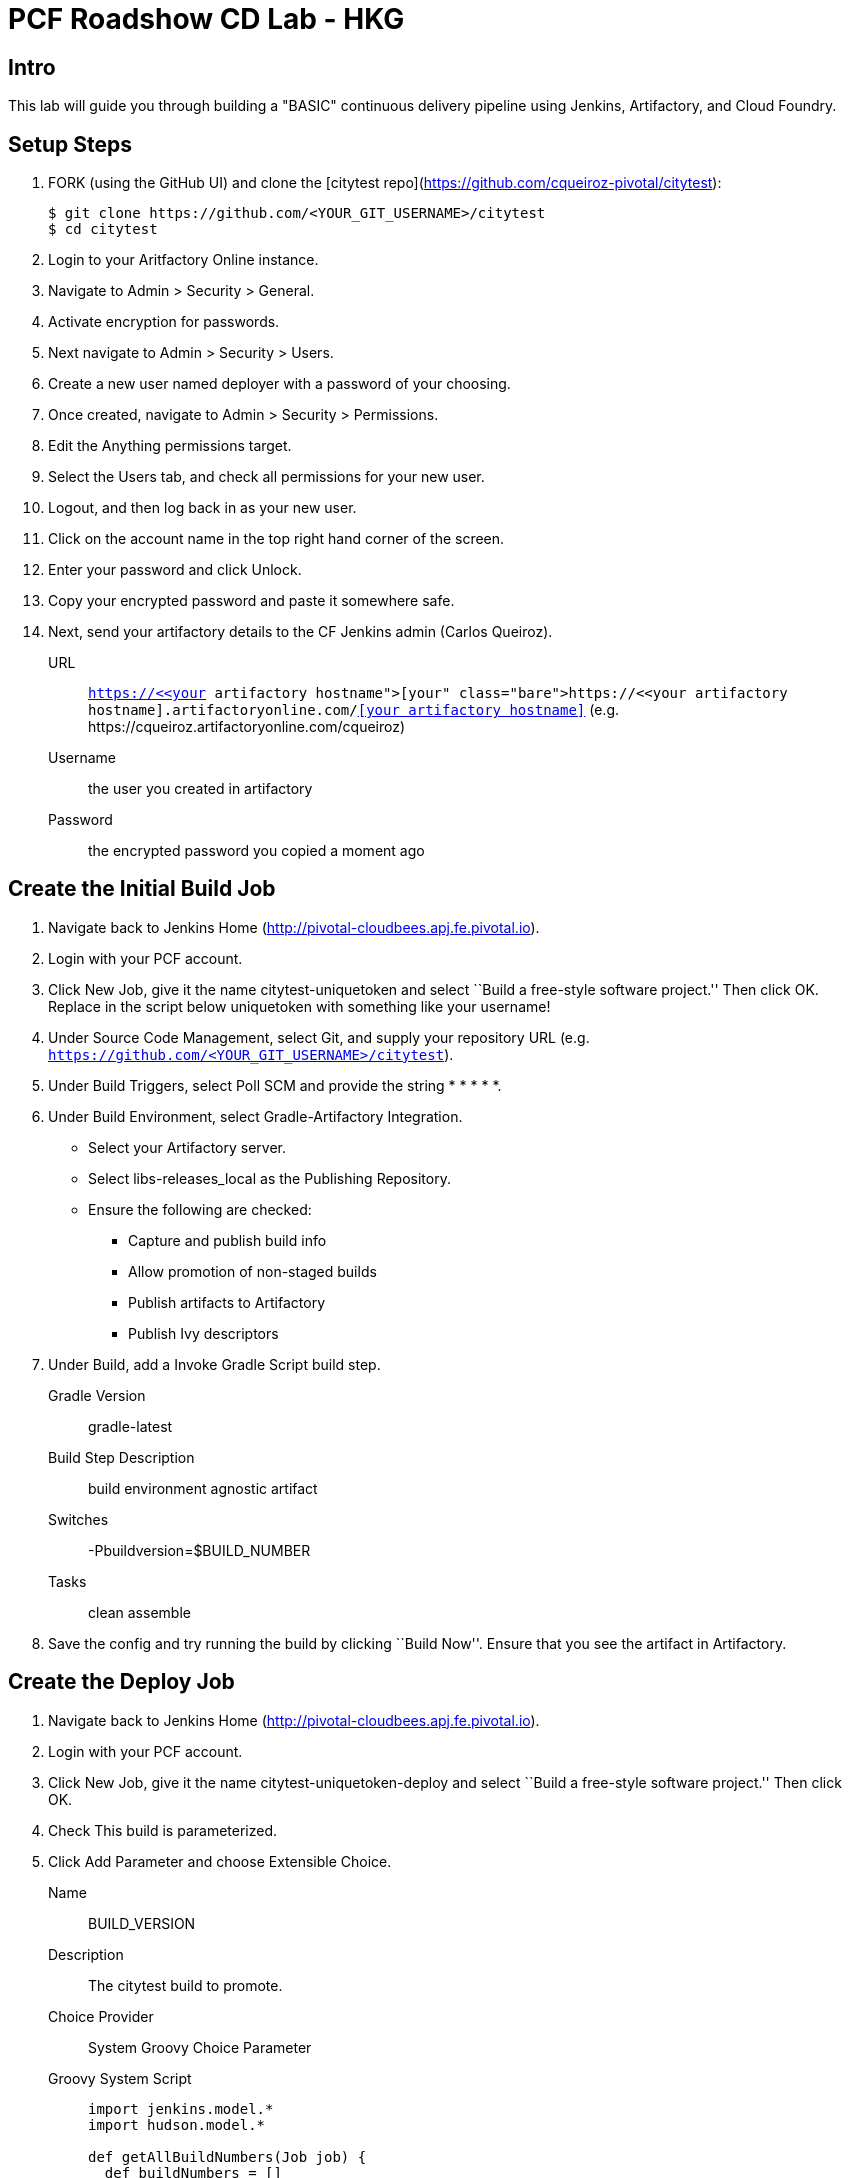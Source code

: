= PCF Roadshow CD Lab - HKG


== Intro

This lab will guide you through building a "BASIC" continuous delivery pipeline using Jenkins, Artifactory, and Cloud
Foundry.

== Setup Steps

. FORK (using the GitHub UI) and clone the [citytest repo](https://github.com/cqueiroz-pivotal/citytest):
+
[source,bash]
----
$ git clone https://github.com/<YOUR_GIT_USERNAME>/citytest
$ cd citytest
----

. Login to your Aritfactory Online instance.

. Navigate to +Admin > Security > General+.

. Activate encryption for passwords.

. Next navigate to +Admin > Security > Users+.

. Create a new user named +deployer+ with a password of your choosing.

. Once created, navigate to +Admin > Security > Permissions+.

. +Edit+ the +Anything+ permissions target.

. Select the +Users+ tab, and check all permissions for your new user.

. Logout, and then log back in as your new user.

. Click on the account name in the top right hand corner of the screen.

. Enter your password and click +Unlock+.

. Copy your encrypted password and paste it somewhere safe.

. Next, send your artifactory details to the CF Jenkins admin (Carlos Queiroz).
+
URL:: `https://<<your artifactory hostname>>.artifactoryonline.com/<<your artifactory hostname>>` (e.g.
+https://cqueiroz.artifactoryonline.com/cqueiroz+)
Username:: the user you created in artifactory
Password:: the encrypted password you copied a moment ago

== Create the Initial Build Job

. Navigate back to Jenkins Home (http://pivotal-cloudbees.apj.fe.pivotal.io).

. Login with your PCF account.

. Click +New Job+, give it the name +citytest-uniquetoken+ and select ``Build a free-style software project.'' Then
click +OK+. Replace in the script below +uniquetoken+ with something like your username!

. Under +Source Code Management+, select +Git+, and supply your repository URL (e.g. `https://github.com/<YOUR_GIT_USERNAME>/citytest`).

. Under +Build Triggers+, select +Poll SCM+ and provide the string +* * * * *+.

. Under +Build Environment+, select +Gradle-Artifactory Integration+.
+
* Select your Artifactory server.
* Select +libs-releases_local+ as the +Publishing Repository+.
* Ensure the following are checked:
** Capture and publish build info
** Allow promotion of non-staged builds
** Publish artifacts to Artifactory
** Publish Ivy descriptors

. Under +Build+, add a +Invoke Gradle Script+ build step.
+
Gradle Version:: gradle-latest
Build Step Description:: +build environment agnostic artifact+
Switches:: +-Pbuildversion=$BUILD_NUMBER+
Tasks:: +clean assemble+

. Save the config and try running the build by clicking ``Build Now''. Ensure that you see the artifact in Artifactory.

== Create the Deploy Job

. Navigate back to Jenkins Home (http://pivotal-cloudbees.apj.fe.pivotal.io).

. Login with your PCF account.

. Click +New Job+, give it the name +citytest-uniquetoken-deploy+ and select ``Build a free-style software project.''
 Then click +OK+.

. Check +This build is parameterized+.

. Click +Add Parameter+ and choose +Extensible Choice+.
+
Name:: +BUILD_VERSION+
Description:: +The citytest build to promote.+
Choice Provider:: +System Groovy Choice Parameter+
Groovy System Script::
+
[source,groovy]
----
import jenkins.model.*
import hudson.model.*

def getAllBuildNumbers(Job job) {
  def buildNumbers = []
  (job.getBuilds()).each { build ->
    buildNumbers.add(build.getDisplayName().substring(1))
  }
  return buildNumbers
}

def buildJob = Jenkins.instance.getItemByFullName('citytest-uniquetoken');
return getAllBuildNumbers(buildJob)
----

. Under +Build Environment+, select +Generic-Artifactory Integration+.
* Select your Artifactory server.
* Select +ext-releases_local+ as the +Target Repository+.
+
Resolved Artifacts:: `libs-releases-local:citytest-uniquetoken/${BUILD_VERSION}/*=>artifacts`
+
* Ensure +Capture and Publish Build Info+ is checked.

. Check +Mask Passwords+, then Add:
+
Name:: +CF_PASSWORD+
Password:: Your Pivotal Web Services Password

. Under +Build+, add a +Execute Shell+ build step. Remember to replace in the script below +uniquetoken+ with something
like your username!
+
Command::
+
[source,bash]
----
#!/bin/bash

cf --version
cf login -a https://api.run.pivotal.io -u <<Your PWS Username>>> -p ${CF_PASSWORD} -o <<Your PWS Org>> -s <<Your PWS Space>>

DEPLOYED_VERSION_CMD=$(CF_COLOR=false cf apps | grep 'cities-' | cut -d" " -f1)
DEPLOYED_VERSION="$DEPLOYED_VERSION_CMD"
ROUTE_VERSION=$(echo "${BUILD_VERSION}" | cut -d"." -f1-3 | tr '.' '-')
echo "Deployed Version: $DEPLOYED_VERSION"
echo "Route Version: $ROUTE_VERSION"

cf push "cities-$BUILD_VERSION" -i 1 -m 512M -n "cities-$ROUTE_VERSION-uniquetoken" -d cfapps.io -p
artifacts/citytest-uniquetoken-${BUILD_VERSION}.jar --no-manifest
cf map-route "cities-${BUILD_VERSION}" cfapps.io -n cities-uniquetoken
cf scale cities-${BUILD_VERSION} -i 2
if [ ! -z "$DEPLOYED_VERSION" -a "$DEPLOYED_VERSION" != " " -a "$DEPLOYED_VERSION" != "cities-${BUILD_VERSION}" ]; then
  echo "Performing zero-downtime cutover to $BUILD_VERSION"
  while read line
  do
    if [ ! -z "$line" -a "$line" != " " -a "$line" != "cities-${BUILD_VERSION}" ]; then
      echo "Scaling down, unmapping and removing $line"
      cf scale "$line" -i 1
      cf unmap-route "$line" cfapps.io -n cities-uniquetoken
      cf delete "$line" -f
    else
      echo "Skipping $line"
    fi
  done <<< "$DEPLOYED_VERSION"
fi
----

. Save the config and try running the build by clicking ``Build With Parameters''. Select the build you created in the previous step from the drop list. You should see the build deploy to Cloud Foundry.

== Create the Trigger

. Return to the +citytest-unitoken+ project and click +Configure+.

. Under +Post Build Actions+ add a post-build action, selecting +Trigger parameterized build on other projects+.
+
Projects to build:: +citytest-unitoken-deploy+
Predefined parameters:: +BUILD_VERSION=$BUILD_NUMBER+

. Save the config and try running the build by clicking ``Build Now''. You should see both builds executed coupled with a zero-downtime deploy of the app to Cloud Foundry.

== Make a Commit and Watch the Pipeline Run

. In your local clone of the +citytest+ project, open +src/main/java/org/example/cities/VersionController.java+ in an
editor.

. Change the version number in the string.

. Execute +git commit -am "change version number"+.

. Execute +git push origin master+.

. You should see both builds executed coupled with a zero-downtime deploy of the app to Cloud Foundry!

. Congrats! You've reached the end of the lab.